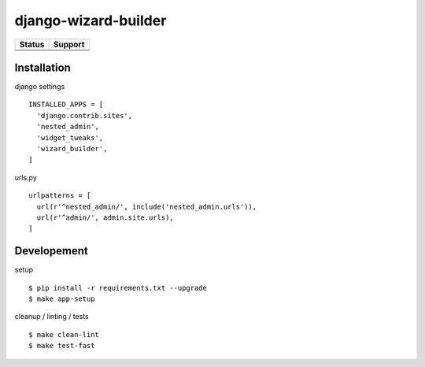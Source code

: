 =============================
django-wizard-builder
=============================

.. |travis| image:: https://travis-ci.org/SexualHealthInnovations/django-wizard-builder.png?branch=master
    :target: https://travis-ci.org/SexualHealthInnovations/django-wizard-builder
    :alt: Build status

.. |pypi| image:: https://img.shields.io/pypi/v/django-wizard-builder.svg
   :target: https://pypi.python.org/pypi/django-wizard-builder
   :alt: PyPI Version

.. |climate| image:: https://codeclimate.com/github/SexualHealthInnovations/django-wizard-builder/badges/gpa.svg
   :target: https://codeclimate.com/github/SexualHealthInnovations/django-wizard-builder
   :alt: Code Climate

.. |python36| image:: https://img.shields.io/badge/python-3.6-green.svg
   :alt: Python 3.6

.. |django111| image:: https://img.shields.io/badge/django-1.11-yellowgreen.svg
   :alt: Django 1.11

+--------------+--------------+
| Status       | Support      |
+==============+==============+
| |travis|     | |python36|   |
+--------------+--------------+
| |pypi|       | |django111|  |
+--------------+--------------+
| |climate|    |              |
+--------------+--------------+

Installation
-------------

django settings

::

    INSTALLED_APPS = [
      'django.contrib.sites',
      'nested_admin',
      'widget_tweaks',
      'wizard_builder',
    ]

urls.py

::

    urlpatterns = [
      url(r'^nested_admin/', include('nested_admin.urls')),
      url(r'^admin/', admin.site.urls),
    ]


Developement
-------------

setup

::

    $ pip install -r requirements.txt --upgrade
    $ make app-setup


cleanup / linting / tests

::

    $ make clean-lint
    $ make test-fast
